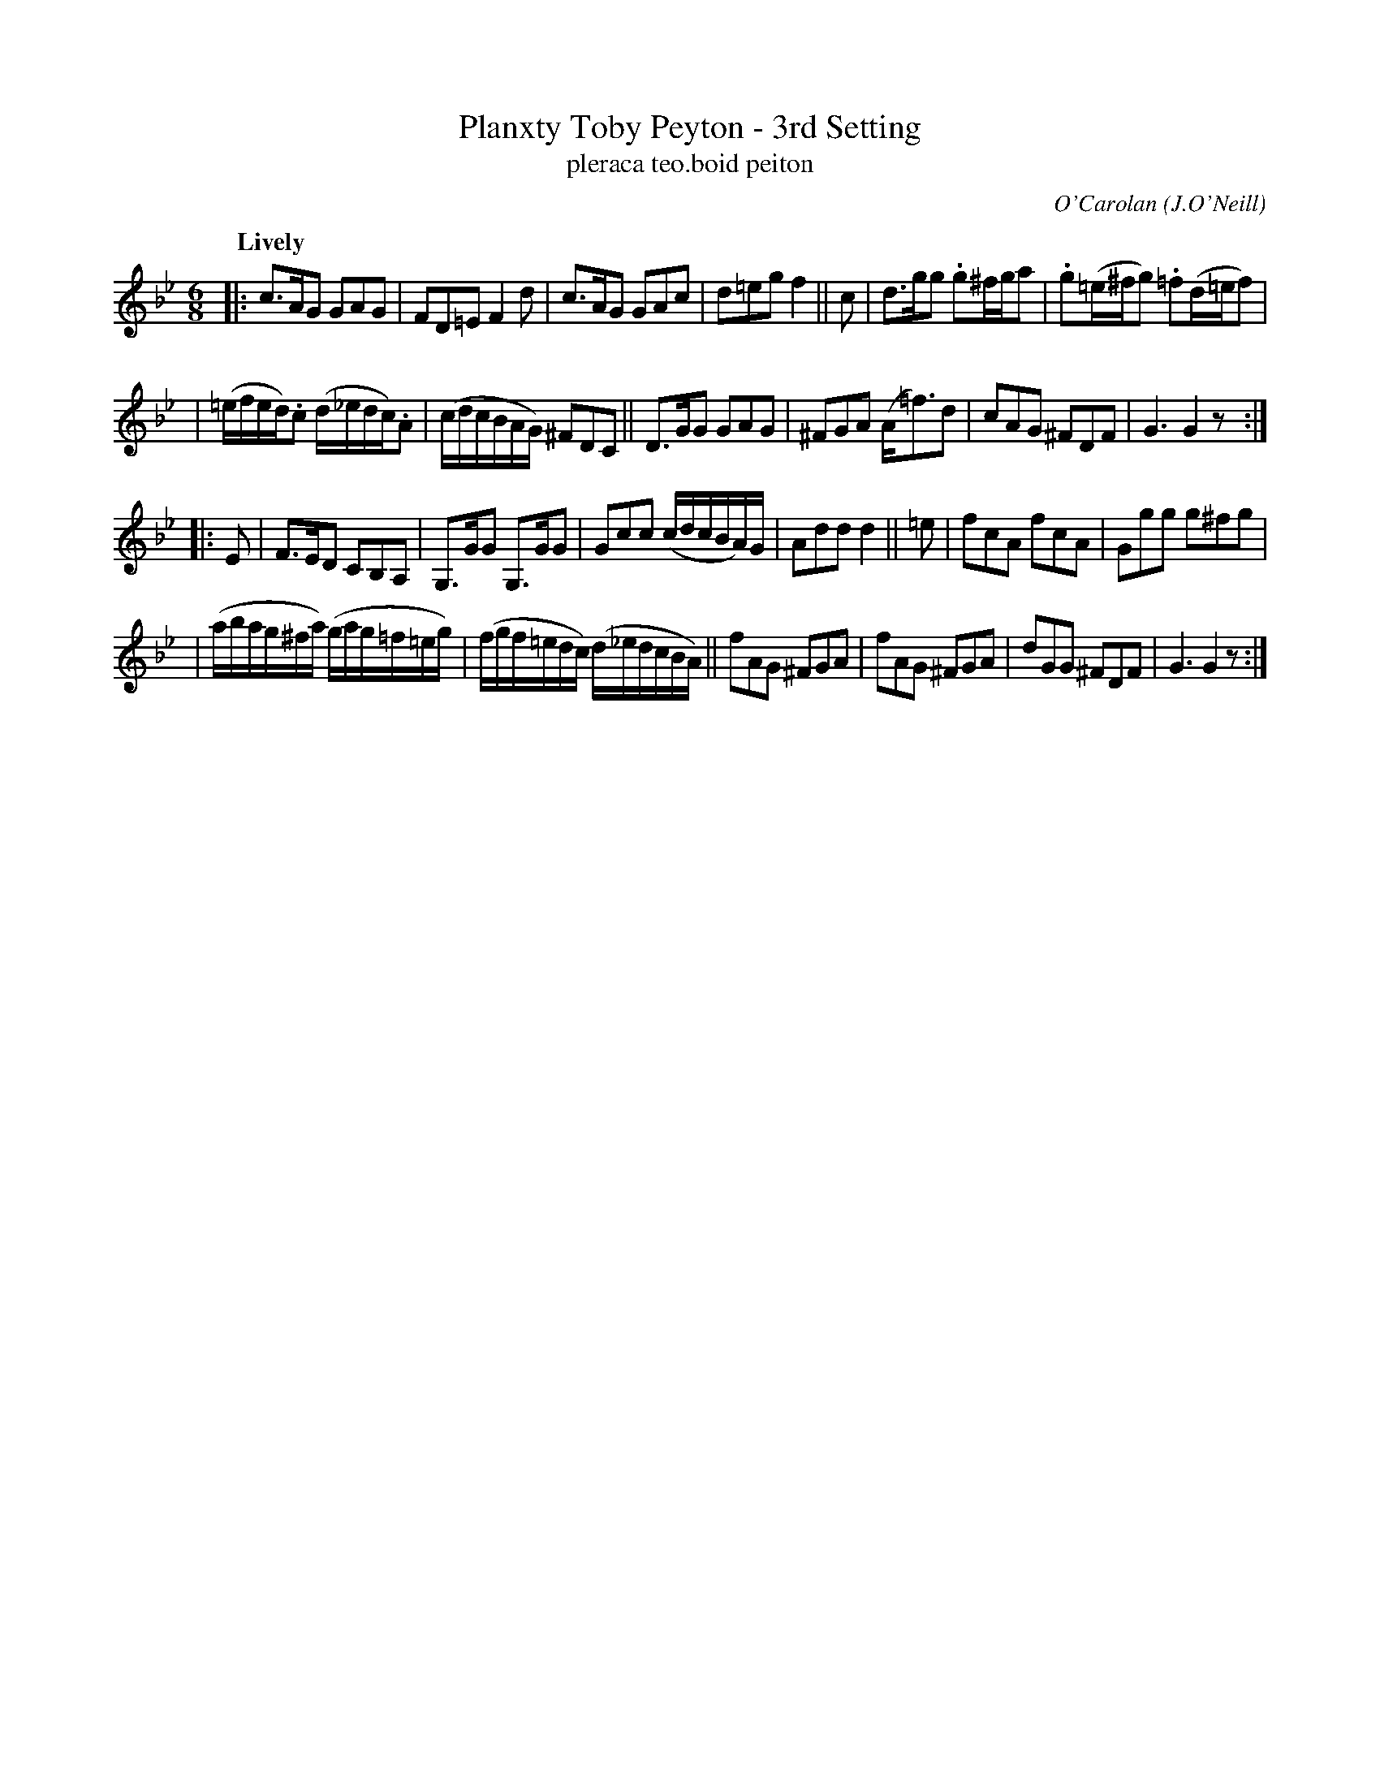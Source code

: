 X: 680
T: Planxty Toby Peyton - 3rd Setting
T: pleraca teo\.boid peiton
R: jig, waltz
%S: s:4 b:24(5+5+5+5)
C: O'Carolan
O: J.O'Neill
B: O'Neill's 1850 #680
Z: 1997 by John Chambers <jc@trillian.mit.edu>
N: Rest added at ends to fix the rhythms of repeats.
Q: "Lively"
M: 6/8
L: 1/8
K: Gm
|: c>AG GAG | FD=E F2d | c>AG GAc | d=eg f2 || c | d>gg .g^f/g/a | .g(=e/^f/g) .=f(d/=e/f) |
| (=e/f/e/d/).c (d/_e/d/c/).A | (c/d/c/B/A/G/) ^FDC || D>GG GAG | ^FGA (A<=f)d | cAG ^FDF | G3 G2z :|
|: E | F>ED CB,A, | G,>GG G,>GG | Gcc (c/d/c/B/A/)G/ | Add d2 || =e | fcA fcA | Ggg g^fg |
| (a/b/a/g/^f/a/) (g/a/g/=f/=e/g/) | (f/g/f/=e/d/c/) (d/_e/d/c/B/A/) || fAG ^FGA | fAG ^FGA | dGG ^FDF | G3 G2z :|
